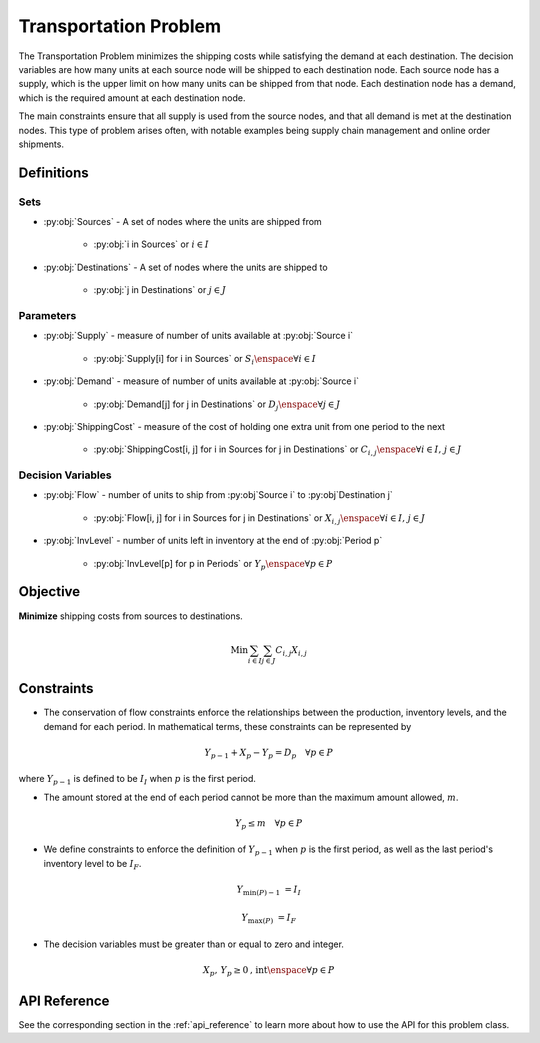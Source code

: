 Transportation Problem
===========================
The Transportation Problem minimizes the shipping costs
while satisfying the demand at each destination.
The decision variables are how many units at each source node will be
shipped to each destination node.
Each source node has a supply, which is the upper limit on how many
units can be shipped from that node.
Each destination node has a demand, which is the required amount
at each destination node.

The main constraints ensure that all supply is used from the source nodes,
and that all demand is met at the destination nodes.
This type of problem arises often, with notable examples being supply chain
management and online order shipments.

Definitions
-----------

Sets
""""
- :py:obj:`Sources` - A set of nodes where the units are shipped from

   - :py:obj:`i in Sources` or :math:`i \in I`

- :py:obj:`Destinations` - A set of nodes where the units are shipped to

   - :py:obj:`j in Destinations` or :math:`j \in J`

Parameters
""""""""""
- :py:obj:`Supply` - measure of number of units available at :py:obj:`Source i`

   - :py:obj:`Supply[i] for i in Sources` or :math:`S_i \enspace \forall i \in I`

- :py:obj:`Demand` - measure of number of units available at :py:obj:`Source i`

   - :py:obj:`Demand[j] for j in Destinations` or :math:`D_j \enspace \forall j \in J`

- :py:obj:`ShippingCost` - measure of the cost of holding one extra unit
  from one period to the next

   - :py:obj:`ShippingCost[i, j] for i in Sources for j in Destinations`
     or :math:`C_{i,j} \enspace \forall i \in I\text{, }j \in J`

Decision Variables
""""""""""""""""""
- :py:obj:`Flow` - number of units to ship from :py:obj`Source i` to
  :py:obj`Destination j`

   - :py:obj:`Flow[i, j] for i in Sources for j in Destinations`
     or :math:`X_{i,j} \enspace \forall i \in I\text{, }j \in J`

- :py:obj:`InvLevel` - number of units left in inventory
  at the end of :py:obj:`Period p`

   - :py:obj:`InvLevel[p] for p in Periods` or
     :math:`Y_{p} \enspace \forall p \in P`

Objective
---------
**Minimize** shipping costs from sources to destinations.

.. math::

   \text{Min}  \sum_{i \in I} \sum_{j \in J} C_{i,j}X_{i,j}

Constraints
-----------
- The conservation of flow constraints enforce the relationships between the
  production, inventory levels, and the demand for each period.  
  In mathematical terms, these constraints can be represented by

.. math::

   Y_{p-1} + X_p - Y_{p} = D_p
      \quad \forall p \in P

where :math:`Y_{p-1}` is defined to be :math:`I_I` when :math:`p` is the first period.

- The amount stored at the end of each period cannot be more than the maximum
  amount allowed, :math:`m`.

.. math::

   Y_p \leq m \quad \forall p \in P

- We define constraints to enforce the definition of :math:`Y_{p-1}` when :math:`p`
  is the first period, as well as the last period's inventory level to be :math:`I_F`.

.. math::

   Y_{\min(P)-1} &= I_I

   Y_{\max(P)} &= I_F

- The decision variables must be greater than or equal to zero and integer.

.. math::

    X_p, \, Y_p \geq 0\text{, int} \enspace \forall p \in P

API Reference
-------------
See the corresponding section in the :ref:`api_reference` to learn more
about how to use the API for this problem class.